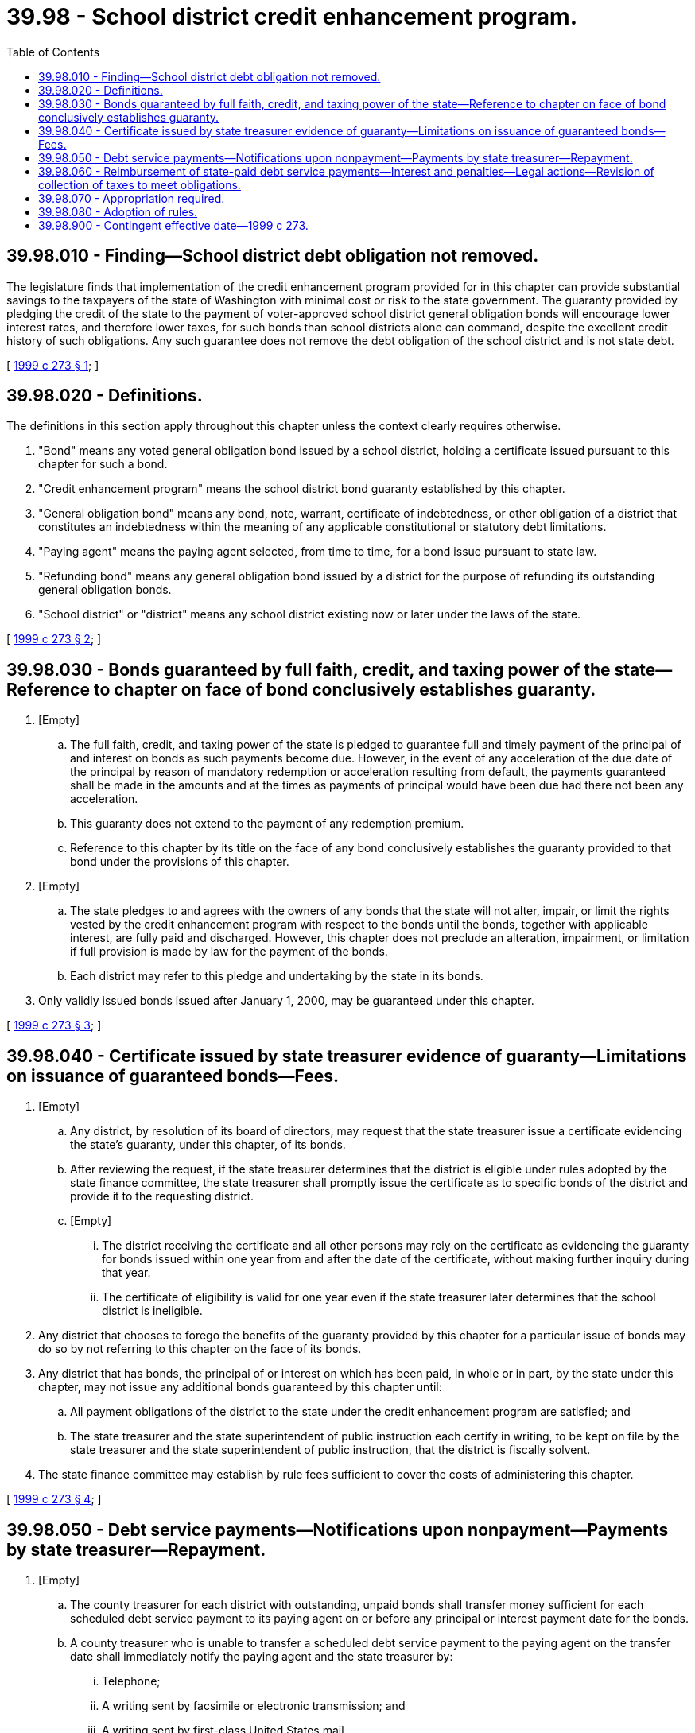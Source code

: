 = 39.98 - School district credit enhancement program.
:toc:

== 39.98.010 - Finding—School district debt obligation not removed.
The legislature finds that implementation of the credit enhancement program provided for in this chapter can provide substantial savings to the taxpayers of the state of Washington with minimal cost or risk to the state government. The guaranty provided by pledging the credit of the state to the payment of voter-approved school district general obligation bonds will encourage lower interest rates, and therefore lower taxes, for such bonds than school districts alone can command, despite the excellent credit history of such obligations. Any such guarantee does not remove the debt obligation of the school district and is not state debt.

[ http://lawfilesext.leg.wa.gov/biennium/1999-00/Pdf/Bills/Session%20Laws/Senate/5345-S2.SL.pdf?cite=1999%20c%20273%20§%201[1999 c 273 § 1]; ]

== 39.98.020 - Definitions.
The definitions in this section apply throughout this chapter unless the context clearly requires otherwise.

. "Bond" means any voted general obligation bond issued by a school district, holding a certificate issued pursuant to this chapter for such a bond.

. "Credit enhancement program" means the school district bond guaranty established by this chapter.

. "General obligation bond" means any bond, note, warrant, certificate of indebtedness, or other obligation of a district that constitutes an indebtedness within the meaning of any applicable constitutional or statutory debt limitations.

. "Paying agent" means the paying agent selected, from time to time, for a bond issue pursuant to state law.

. "Refunding bond" means any general obligation bond issued by a district for the purpose of refunding its outstanding general obligation bonds.

. "School district" or "district" means any school district existing now or later under the laws of the state.

[ http://lawfilesext.leg.wa.gov/biennium/1999-00/Pdf/Bills/Session%20Laws/Senate/5345-S2.SL.pdf?cite=1999%20c%20273%20§%202[1999 c 273 § 2]; ]

== 39.98.030 - Bonds guaranteed by full faith, credit, and taxing power of the state—Reference to chapter on face of bond conclusively establishes guaranty.
. [Empty]
.. The full faith, credit, and taxing power of the state is pledged to guarantee full and timely payment of the principal of and interest on bonds as such payments become due. However, in the event of any acceleration of the due date of the principal by reason of mandatory redemption or acceleration resulting from default, the payments guaranteed shall be made in the amounts and at the times as payments of principal would have been due had there not been any acceleration.

.. This guaranty does not extend to the payment of any redemption premium.

.. Reference to this chapter by its title on the face of any bond conclusively establishes the guaranty provided to that bond under the provisions of this chapter.

. [Empty]
.. The state pledges to and agrees with the owners of any bonds that the state will not alter, impair, or limit the rights vested by the credit enhancement program with respect to the bonds until the bonds, together with applicable interest, are fully paid and discharged. However, this chapter does not preclude an alteration, impairment, or limitation if full provision is made by law for the payment of the bonds.

.. Each district may refer to this pledge and undertaking by the state in its bonds.

. Only validly issued bonds issued after January 1, 2000, may be guaranteed under this chapter.

[ http://lawfilesext.leg.wa.gov/biennium/1999-00/Pdf/Bills/Session%20Laws/Senate/5345-S2.SL.pdf?cite=1999%20c%20273%20§%203[1999 c 273 § 3]; ]

== 39.98.040 - Certificate issued by state treasurer evidence of guaranty—Limitations on issuance of guaranteed bonds—Fees.
. [Empty]
.. Any district, by resolution of its board of directors, may request that the state treasurer issue a certificate evidencing the state's guaranty, under this chapter, of its bonds.

.. After reviewing the request, if the state treasurer determines that the district is eligible under rules adopted by the state finance committee, the state treasurer shall promptly issue the certificate as to specific bonds of the district and provide it to the requesting district.

.. [Empty]
... The district receiving the certificate and all other persons may rely on the certificate as evidencing the guaranty for bonds issued within one year from and after the date of the certificate, without making further inquiry during that year.

... The certificate of eligibility is valid for one year even if the state treasurer later determines that the school district is ineligible.

. Any district that chooses to forego the benefits of the guaranty provided by this chapter for a particular issue of bonds may do so by not referring to this chapter on the face of its bonds.

. Any district that has bonds, the principal of or interest on which has been paid, in whole or in part, by the state under this chapter, may not issue any additional bonds guaranteed by this chapter until:

.. All payment obligations of the district to the state under the credit enhancement program are satisfied; and

.. The state treasurer and the state superintendent of public instruction each certify in writing, to be kept on file by the state treasurer and the state superintendent of public instruction, that the district is fiscally solvent.

. The state finance committee may establish by rule fees sufficient to cover the costs of administering this chapter.

[ http://lawfilesext.leg.wa.gov/biennium/1999-00/Pdf/Bills/Session%20Laws/Senate/5345-S2.SL.pdf?cite=1999%20c%20273%20§%204[1999 c 273 § 4]; ]

== 39.98.050 - Debt service payments—Notifications upon nonpayment—Payments by state treasurer—Repayment.
. [Empty]
.. The county treasurer for each district with outstanding, unpaid bonds shall transfer money sufficient for each scheduled debt service payment to its paying agent on or before any principal or interest payment date for the bonds.

.. A county treasurer who is unable to transfer a scheduled debt service payment to the paying agent on the transfer date shall immediately notify the paying agent and the state treasurer by:

... Telephone;

... A writing sent by facsimile or electronic transmission; and

... A writing sent by first-class United States mail.

. If sufficient funds are not transferred to the paying agent as required by subsection (1) of this section, the paying agent shall immediately notify the state treasurer of that failure by:

.. Telephone;

.. A writing sent by facsimile or electronic transmission; and

.. A writing sent by first-class United States mail.

. [Empty]
.. If sufficient money to pay the scheduled debt service payment have not been so transferred to the paying agent, the state treasurer shall, forthwith, transfer sufficient money to the paying agent to make the scheduled debt service payment.

.. The payment by the state treasurer:

... Discharges the obligation of the issuing district to its bond owners for the payment, but does not retire any bond that has matured. The terms of that bond remain in effect until the state is repaid; and

... Transfers the rights represented by the general obligation of the district from the bond owners to the state.

.. The district shall repay to the state the money so transferred as provided in this chapter.

[ http://lawfilesext.leg.wa.gov/biennium/1999-00/Pdf/Bills/Session%20Laws/Senate/5345-S2.SL.pdf?cite=1999%20c%20273%20§%205[1999 c 273 § 5]; ]

== 39.98.060 - Reimbursement of state-paid debt service payments—Interest and penalties—Legal actions—Revision of collection of taxes to meet obligations.
. Any district that has issued bonds for which the state has made all or part of a debt service payment shall:

.. Reimburse all money drawn by the state treasurer on its behalf;

.. Pay interest to the state on all money paid by the state from the date that money was drawn to the date the state is repaid at a rate to be prescribed by rule by the state finance committee; and

.. Pay all penalties required by this chapter.

. [Empty]
.. The state treasurer shall establish the reimbursement interest rate after considering the circumstances of any prior draws by the district on the state, market interest and penalty rates, and the cost of funds or opportunity cost of investments, if any, that were required to be borrowed or liquidated by the state to make payment on the bonds.

.. The state treasurer may, after considering the circumstances giving rise to the failure of the district to make payment on its bonds in a timely manner, impose on the district a penalty of not more than five percent of the amount paid by the state pursuant to its guaranty for each instance in which a payment by the state is made.

. [Empty]
.. [Empty]
... If the state treasurer determines that amounts obtained under this chapter will not reimburse the state in full within one year from the state's payment of a district's scheduled debt service payment, the state treasurer may pursue any legal action, including mandamus, against the district to compel it to meet its repayment obligations to the state.

... In pursuing its rights under (a)(i) of this subsection, the state shall have the same substantive and procedural rights as would a holder of the bonds of a district. If and to the extent that the state has made payments to the holders of bonds of a district under RCW 39.98.050 and has not been reimbursed by the district, the state shall be subrogated to the rights of those bond holders.

... The state treasurer may also direct the district and the appropriate county officials to restructure and revise the collection of taxes for the payment of bonds on which the state treasurer has made payments under this chapter and, to the extent permitted by law, may require that the proceeds of such taxes be applied to the district's obligations to the state if all outstanding obligations of the school district payable from such taxes are fully paid or their payment is fully provided for.

.. The district shall pay the fees, expenses, and costs incurred by the state in recovering amounts paid under the guaranty authorized by this chapter.

[ http://lawfilesext.leg.wa.gov/biennium/1999-00/Pdf/Bills/Session%20Laws/Senate/5345-S2.SL.pdf?cite=1999%20c%20273%20§%206[1999 c 273 § 6]; ]

== 39.98.070 - Appropriation required.
In order to effect the provisions of Article VIII, section 1(e) of the state Constitution, Senate Joint Resolution No. 8206, the legislature shall make provision for such amounts as may be required to make timely payments under the state school district credit enhancement program under this chapter in each and every biennial appropriations act.

[ http://lawfilesext.leg.wa.gov/biennium/1999-00/Pdf/Bills/Session%20Laws/Senate/5345-S2.SL.pdf?cite=1999%20c%20273%20§%207[1999 c 273 § 7]; ]

== 39.98.080 - Adoption of rules.
The state finance committee may adopt, under chapter 34.05 RCW, all rules necessary and appropriate for the implementation and administration of this chapter.

[ http://lawfilesext.leg.wa.gov/biennium/1999-00/Pdf/Bills/Session%20Laws/Senate/5345-S2.SL.pdf?cite=1999%20c%20273%20§%208[1999 c 273 § 8]; ]

== 39.98.900 - Contingent effective date—1999 c 273.
This act takes effect January 1, 2000, if the proposed amendment to Article VIII, section 1 of the state Constitution, guaranteeing the general obligation debt of school districts, is validly submitted to and is approved and ratified by the voters at the next general election. If the proposed amendment is not approved and ratified, this act is void in its entirety.

[ http://lawfilesext.leg.wa.gov/biennium/1999-00/Pdf/Bills/Session%20Laws/Senate/5345-S2.SL.pdf?cite=1999%20c%20273%20§%2010[1999 c 273 § 10]; ]

